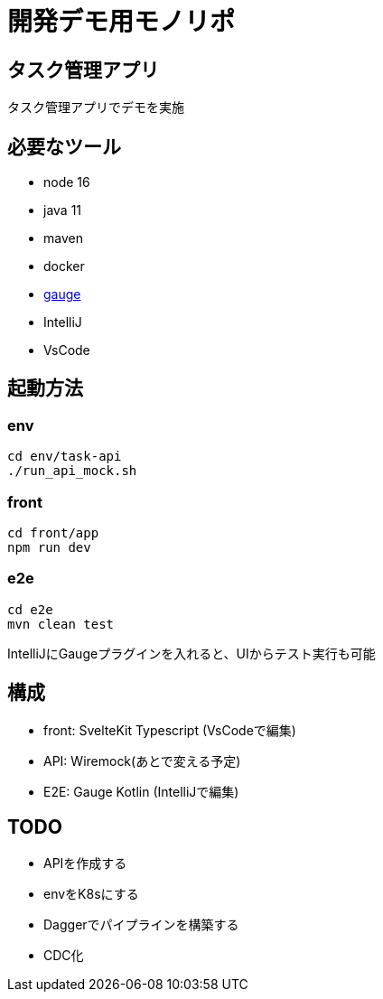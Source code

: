 # 開発デモ用モノリポ

## タスク管理アプリ
タスク管理アプリでデモを実施

## 必要なツール
- node 16
- java 11
- maven
- docker
- https://gauge.org/[gauge]
- IntelliJ
- VsCode

## 起動方法

### env
[source, sh]
----
cd env/task-api
./run_api_mock.sh
----

### front
[source, sh]
----
cd front/app
npm run dev
----

### e2e
[source, sh]
----
cd e2e
mvn clean test
----

IntelliJにGaugeプラグインを入れると、UIからテスト実行も可能

## 構成
- front: SvelteKit Typescript (VsCodeで編集)
- API: Wiremock(あとで変える予定)
- E2E: Gauge Kotlin (IntelliJで編集)

## TODO
- APIを作成する
- envをK8sにする
- Daggerでパイプラインを構築する
- CDC化
